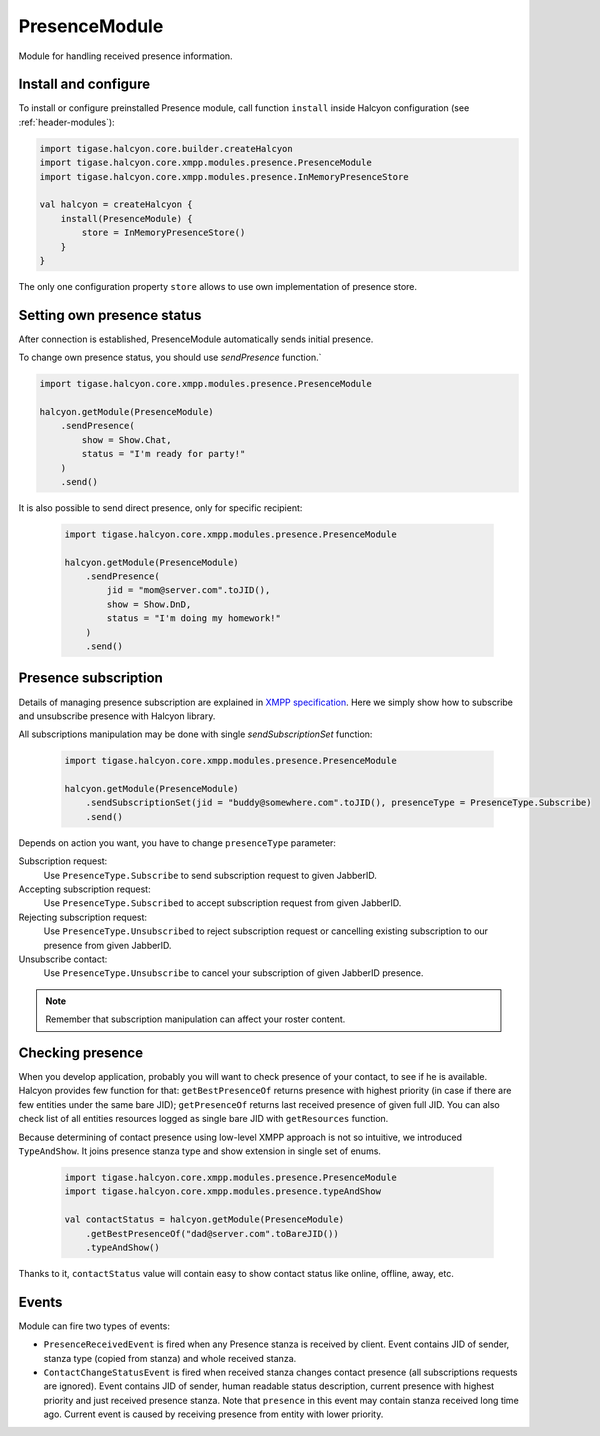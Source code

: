 .. _header-PresenceModule:

PresenceModule
--------------

Module for handling received presence information.

Install and configure
^^^^^^^^^^^^^^^^^^^^^

To install or configure preinstalled Presence module, call function ``install`` inside Halcyon configuration (see :ref:`header-modules`):

.. code:: kotlin

    import tigase.halcyon.core.builder.createHalcyon
    import tigase.halcyon.core.xmpp.modules.presence.PresenceModule
    import tigase.halcyon.core.xmpp.modules.presence.InMemoryPresenceStore

    val halcyon = createHalcyon {
        install(PresenceModule) {
            store = InMemoryPresenceStore()
        }
    }

The only one configuration property ``store`` allows to use own implementation of presence store.

Setting own presence status
^^^^^^^^^^^^^^^^^^^^^^^^^^^

After connection is established, PresenceModule automatically sends initial presence.

To change own presence status, you should use `sendPresence` function.`

.. code:: kotlin

    import tigase.halcyon.core.xmpp.modules.presence.PresenceModule

    halcyon.getModule(PresenceModule)
        .sendPresence(
            show = Show.Chat,
            status = "I'm ready for party!"
        )
        .send()

It is also possible to send direct presence, only for specific recipient:

 .. code:: kotlin

    import tigase.halcyon.core.xmpp.modules.presence.PresenceModule

    halcyon.getModule(PresenceModule)
        .sendPresence(
            jid = "mom@server.com".toJID(),
            show = Show.DnD,
            status = "I'm doing my homework!"
        )
        .send()

Presence subscription
^^^^^^^^^^^^^^^^^^^^^

Details of managing presence subscription are explained in `XMPP specification <https://www.rfc-editor.org/rfc/rfc6121.html#section-3>`_.
Here we simply show how to subscribe and unsubscribe presence with Halcyon library.

All subscriptions manipulation may be done with single `sendSubscriptionSet` function:


 .. code:: kotlin

    import tigase.halcyon.core.xmpp.modules.presence.PresenceModule

    halcyon.getModule(PresenceModule)
        .sendSubscriptionSet(jid = "buddy@somewhere.com".toJID(), presenceType = PresenceType.Subscribe)
        .send()

Depends on action you want, you have to change ``presenceType`` parameter:

Subscription request:
   Use ``PresenceType.Subscribe`` to send subscription request to given JabberID.

Accepting subscription request:
   Use ``PresenceType.Subscribed`` to accept  subscription request from given JabberID.

Rejecting subscription request:
   Use ``PresenceType.Unsubscribed`` to reject subscription request or cancelling existing subscription to our presence from given JabberID.

Unsubscribe contact:
   Use ``PresenceType.Unsubscribe`` to cancel your subscription of given JabberID presence.

.. note::

   Remember that subscription manipulation can affect your roster content.

Checking presence
^^^^^^^^^^^^^^^^^

When you develop application, probably you will want to check presence of your contact, to see if he is available.
Halcyon provides few function for that: ``getBestPresenceOf`` returns presence with highest priority (in case if there are few entities under the same bare JID);
``getPresenceOf`` returns last received presence of given full JID. You can also check list of all entities resources logged as single bare JID with ``getResources`` function.

Because determining of contact presence using low-level XMPP approach is not so intuitive, we introduced ``TypeAndShow``. It joins presence stanza type and show extension in single set of enums.

 .. code:: kotlin

    import tigase.halcyon.core.xmpp.modules.presence.PresenceModule
    import tigase.halcyon.core.xmpp.modules.presence.typeAndShow

    val contactStatus = halcyon.getModule(PresenceModule)
        .getBestPresenceOf("dad@server.com".toBareJID())
        .typeAndShow()

Thanks to it, ``contactStatus`` value will contain easy to show contact status like online, offline, away, etc.

Events
^^^^^^

Module can fire two types of events:

* ``PresenceReceivedEvent`` is fired when any Presence stanza is received by client. Event contains JID of sender, stanza type (copied from stanza) and whole received stanza.

* ``ContactChangeStatusEvent`` is fired when received stanza changes contact presence (all subscriptions requests are ignored). Event contains JID of sender, human readable status description, current presence with highest priority and just received presence stanza. Note that ``presence`` in this event may contain stanza received long time ago. Current event is caused by receiving presence from entity with lower priority.
